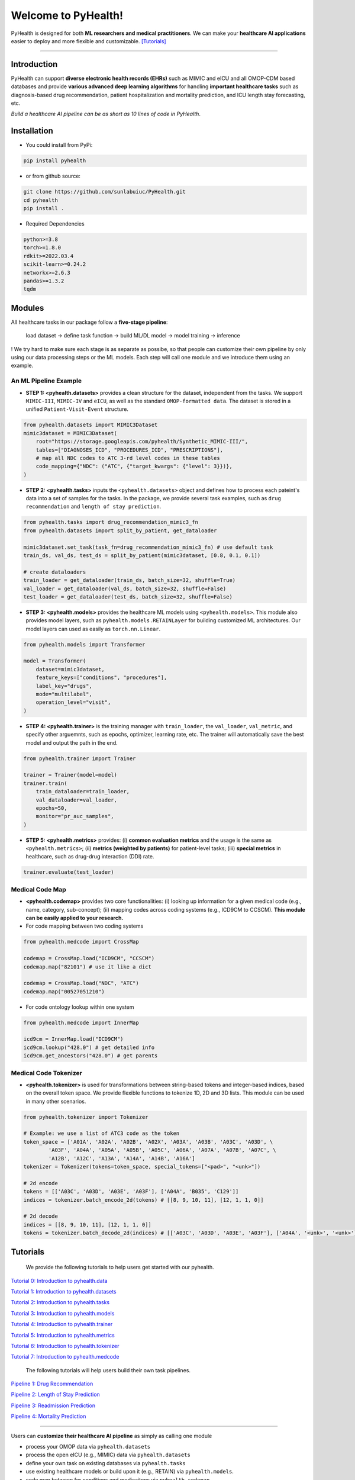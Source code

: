 Welcome to PyHealth!
====================================

.. image:: https://img.shields.io/pypi/v/pyhealth.svg?color=brightgreen
   :target: https://pypi.org/project/pyhealth/
   :alt: PyPI version


.. image:: https://readthedocs.org/projects/pyhealth/badge/?version=latest
   :target: https://pyhealth.readthedocs.io/en/latest/
   :alt: Documentation status
   

.. image:: https://img.shields.io/github/stars/yzhao062/pyhealth.svg
   :target: https://github.com/sunlabuiuc/pyhealth/stargazers
   :alt: GitHub stars


.. image:: https://img.shields.io/github/forks/yzhao062/pyhealth.svg?color=blue
   :target: https://github.com/sunlabuiuc/pyhealth/network
   :alt: GitHub forks


.. image:: https://pepy.tech/badge/pyhealth
   :target: https://pepy.tech/project/pyhealth
   :alt: Downloads


.. image:: https://pepy.tech/badge/pyhealth/month
   :target: https://pepy.tech/project/pyhealth
   :alt: Downloads



.. -----


.. **Build Status & Coverage & Maintainability & License**

.. .. image:: https://travis-ci.org/yzhao062/pyhealth.svg?branch=master
..    :target: https://travis-ci.org/yzhao062/pyhealth
..    :alt: Build Status


.. .. image:: https://ci.appveyor.com/api/projects/status/1kupdy87etks5n3r/branch/master?svg=true
..    :target: https://ci.appveyor.com/project/yzhao062/pyhealth/branch/master
..    :alt: Build status


.. .. image:: https://api.codeclimate.com/v1/badges/bdc3d8d0454274c753c4/maintainability
..    :target: https://codeclimate.com/github/yzhao062/pyhealth/maintainability
..    :alt: Maintainability


.. .. image:: https://img.shields.io/github/license/yzhao062/pyhealth
..    :target: https://github.com/yzhao062/pyhealth/blob/master/LICENSE
..    :alt: License

PyHealth is designed for both **ML researchers and medical practitioners**. We can make your **healthcare AI applications** easier to deploy and more flexible and customizable. `[Tutorials] <https://pyhealth.readthedocs.io/>`_
 
----------


Introduction
--------------------------

.. .. image:: https://raw.githubusercontent.com/yzhao062/PyHealth/master/docs/images/logo.png
..    :target: https://raw.githubusercontent.com/yzhao062/PyHealth/master/docs/images/logo.png
..    :alt: PyHealth Logo
..    :align: center

PyHealth can support **diverse electronic health records (EHRs)** such as MIMIC and eICU and all OMOP-CDM based databases and provide **various advanced deep learning algorithms** for handling **important healthcare tasks** such as diagnosis-based drug recommendation, patient hospitalization and mortality prediction, and ICU length stay forecasting, etc.  

*Build a healthcare AI pipeline can be as short as 10 lines of code in PyHealth*.

Installation
-----------------

- You could install from PyPi:

.. code-block:: bash

    pip install pyhealth

- or from github source:

.. code-block:: bash

   git clone https://github.com/sunlabuiuc/PyHealth.git
   cd pyhealth
   pip install .

- Required Dependencies

.. code-block:: bash

    python>=3.8
    torch>=1.8.0
    rdkit>=2022.03.4
    scikit-learn>=0.24.2
    networkx>=2.6.3
    pandas>=1.3.2
    tqdm


Modules
--------------------------

All healthcare tasks in our package follow a **five-stage pipeline**: 

 load dataset -> define task function -> build ML/DL model -> model training -> inference

! We try hard to make sure each stage is as separate as possibe, so that people can customize their own pipeline by only using our data processing steps or the ML models. Each step will call one module and we introduce them using an example.

An ML Pipeline Example 
^^^^^^^^^^^^^^^^^^^^^^^^^^

* **STEP 1: <pyhealth.datasets>** provides a clean structure for the dataset, independent from the tasks. We support ``MIMIC-III``, ``MIMIC-IV`` and ``eICU``, as well as the standard ``OMOP-formatted data``. The dataset is stored in a unified ``Patient-Visit-Event`` structure.

.. code-block:: python

    from pyhealth.datasets import MIMIC3Dataset
    mimic3dataset = MIMIC3Dataset(
        root="https://storage.googleapis.com/pyhealth/Synthetic_MIMIC-III/", 
        tables=["DIAGNOSES_ICD", "PROCEDURES_ICD", "PRESCRIPTIONS"],
        # map all NDC codes to ATC 3-rd level codes in these tables
        code_mapping={"NDC": ("ATC", {"target_kwargs": {"level": 3}})},
    )

* **STEP 2: <pyhealth.tasks>** inputs the ``<pyhealth.datasets>`` object and defines how to process each pateint's data into a set of samples for the tasks. In the package, we provide several task examples, such as ``drug recommendation`` and ``length of stay prediction``.

.. code-block:: python

    from pyhealth.tasks import drug_recommendation_mimic3_fn
    from pyhealth.datasets import split_by_patient, get_dataloader

    mimic3dataset.set_task(task_fn=drug_recommendation_mimic3_fn) # use default task
    train_ds, val_ds, test_ds = split_by_patient(mimic3dataset, [0.8, 0.1, 0.1])

    # create dataloaders
    train_loader = get_dataloader(train_ds, batch_size=32, shuffle=True)
    val_loader = get_dataloader(val_ds, batch_size=32, shuffle=False)
    test_loader = get_dataloader(test_ds, batch_size=32, shuffle=False)

* **STEP 3: <pyhealth.models>** provides the healthcare ML models using ``<pyhealth.models>``. This module also provides model layers, such as ``pyhealth.models.RETAINLayer`` for building customized ML architectures. Our model layers can used as easily as ``torch.nn.Linear``.

.. code-block:: python

    from pyhealth.models import Transformer

    model = Transformer(
        dataset=mimic3dataset,
        feature_keys=["conditions", "procedures"],
        label_key="drugs",
        mode="multilabel",
        operation_level="visit",
    )

* **STEP 4: <pyhealth.trainer>** is the training manager with ``train_loader``, the ``val_loader``, ``val_metric``, and specify other arguemnts, such as epochs, optimizer, learning rate, etc. The trainer will automatically save the best model and output the path in the end.

.. code-block:: python
    
    from pyhealth.trainer import Trainer

    trainer = Trainer(model=model)
    trainer.train(
        train_dataloader=train_loader,
        val_dataloader=val_loader,
        epochs=50,
        monitor="pr_auc_samples",
    )

* **STEP 5: <pyhealth.metrics>** provides: (i) **common evaluation metrics** and the usage is the same as ``<pyhealth.metrics>``; (ii) **metrics (weighted by patients)** for patient-level tasks; (iii) **special metrics** in healthcare, such as drug-drug interaction (DDI) rate.

.. code-block:: python
    
    trainer.evaluate(test_loader)

Medical Code Map
^^^^^^^^^^^^^^^^^^^^^^^^^^

* **<pyhealth.codemap>** provides two core functionalities: (i) looking up information for a given medical code (e.g., name, category, sub-concept); (ii) mapping codes across coding systems (e.g., ICD9CM to CCSCM). **This module can be easily applied to your research.**

* For code mapping between two coding systems

.. code-block:: python

    from pyhealth.medcode import CrossMap

    codemap = CrossMap.load("ICD9CM", "CCSCM")
    codemap.map("82101") # use it like a dict

    codemap = CrossMap.load("NDC", "ATC")
    codemap.map("00527051210")

* For code ontology lookup within one system

.. code-block:: python

    from pyhealth.medcode import InnerMap

    icd9cm = InnerMap.load("ICD9CM")
    icd9cm.lookup("428.0") # get detailed info
    icd9cm.get_ancestors("428.0") # get parents

Medical Code Tokenizer
^^^^^^^^^^^^^^^^^^^^^^^^^^

* **<pyhealth.tokenizer>** is used for transformations between string-based tokens and integer-based indices, based on the overall token space. We provide flexible functions to tokenize 1D, 2D and 3D lists. This module can be used in many other scenarios.

.. code-block:: python

    from pyhealth.tokenizer import Tokenizer

    # Example: we use a list of ATC3 code as the token
    token_space = ['A01A', 'A02A', 'A02B', 'A02X', 'A03A', 'A03B', 'A03C', 'A03D', \
            'A03F', 'A04A', 'A05A', 'A05B', 'A05C', 'A06A', 'A07A', 'A07B', 'A07C', \
            'A12B', 'A12C', 'A13A', 'A14A', 'A14B', 'A16A']
    tokenizer = Tokenizer(tokens=token_space, special_tokens=["<pad>", "<unk>"])

    # 2d encode 
    tokens = [['A03C', 'A03D', 'A03E', 'A03F'], ['A04A', 'B035', 'C129']]
    indices = tokenizer.batch_encode_2d(tokens) # [[8, 9, 10, 11], [12, 1, 1, 0]]

    # 2d decode 
    indices = [[8, 9, 10, 11], [12, 1, 1, 0]]
    tokens = tokenizer.batch_decode_2d(indices) # [['A03C', 'A03D', 'A03E', 'A03F'], ['A04A', '<unk>', '<unk>']]

..

Tutorials
------------

 We provide the following tutorials to help users get started with our pyhealth.


`Tutorial 0: Introduction to pyhealth.data <https://colab.research.google.com/drive/1y9PawgSbyMbSSMw1dpfwtooH7qzOEYdN?usp=sharing>`_ 

`Tutorial 1: Introduction to pyhealth.datasets <https://colab.research.google.com/drive/18kbzEQAj1FMs_J9rTGX8eCoxnWdx4Ltn?usp=sharing>`_ 

`Tutorial 2: Introduction to pyhealth.tasks <https://colab.research.google.com/drive/1r7MYQR_5yCJGpK_9I9-A10HmpupZuIN-?usp=sharing>`_ 

`Tutorial 3: Introduction to pyhealth.models <https://colab.research.google.com/drive/1LcXZlu7ZUuqepf269X3FhXuhHeRvaJX5?usp=sharing>`_ 

`Tutorial 4: Introduction to pyhealth.trainer <https://colab.research.google.com/drive/1L1Nz76cRNB7wTp5Pz_4Vp4N2eRZ9R6xl?usp=sharing>`_ 

`Tutorial 5: Introduction to pyhealth.metrics <https://colab.research.google.com/drive/1Mrs77EJ92HwMgDaElJ_CBXbi4iABZBeo?usp=sharing>`_ 

`Tutorial 6: Introduction to pyhealth.tokenizer <https://colab.research.google.com/drive/1bDOb0A5g0umBjtz8NIp4wqye7taJ03D0?usp=sharing>`_

`Tutorial 7: Introduction to pyhealth.medcode <https://colab.research.google.com/drive/1xrp_ACM2_Hg5Wxzj0SKKKgZfMY0WwEj3?usp=sharing>`_

 The following tutorials will help users build their own task pipelines.

`Pipeline 1: Drug Recommendation <https://colab.research.google.com/drive/10CSb4F4llYJvv42yTUiRmvSZdoEsbmFF?usp=sharing>`_ 

`Pipeline 2: Length of Stay Prediction <https://colab.research.google.com/drive/1JoPpXqqB1_lGF1XscBOsDHMLtgvlOYI1?usp=sharing>`_ 

`Pipeline 3: Readmission Prediction <https://colab.research.google.com/drive/1bhCwbXce1YFtVaQLsOt4FcyZJ1_my7Cs?usp=sharing>`_ 

`Pipeline 4: Mortality Prediction <https://colab.research.google.com/drive/1Qblpcv4NWjrnADT66TjBcNwOe8x6wU4c?usp=sharing>`_ 

.. `Pipeline 5: Phenotype Prediction <https://colab.research.google.com/drive/10CSb4F4llYJvv42yTUiRmvSZdoEsbmFF>`_ 



----

Users can **customize their healthcare AI pipeline** as simply as calling one module

* process your OMOP data via ``pyhealth.datasets``
* process the open eICU (e.g., MIMIC) data via ``pyhealth.datasets``
* define your own task on existing databases via ``pyhealth.tasks``
* use existing healthcare models or build upon it (e.g., RETAIN) via ``pyhealth.models``.
* code map between for conditions and medicaitons via ``pyhealth.codemap``.

.. **Citing PyHealth**\ :

.. `PyHealth paper <https://arxiv.org/abs/2101.04209>`_ is under review at
.. `JMLR <http://www.jmlr.org/>`_ (machine learning open-source software track).
.. If you use PyHealth in a scientific publication, we would appreciate
.. citations to the following paper::

..     @article{
..     }



.. **Key Links and Resources**\ :


.. * `View the latest codes on Github <https://github.com/ycq091044/PyHealth-OMOP>`_
.. * `Execute Interactive Jupyter Notebooks <https://mybinder.org/v2/gh/yzhao062/pyhealth/master>`_
.. * `Check out the PyHealth paper <https://github.com/yzhao062/pyhealth>`_



----


Datasets
--------------------------
We provide the following datasets for general purpose healthcare AI research:

===================  =======================================  ========================================  ======================================================================================================== 
Dataset              Module                                   Year                                      Information                                                             
===================  =======================================  ========================================  ========================================================================================================
MIMIC-III            ``pyhealth.datasets.MIMIC3BaseDataset``  2016                                      `MIMIC-III Clinical Database <https://physionet.org/content/mimiciii/1.4//>`_    
MIMIC-IV             ``pyhealth.datasets.MIMIC4BaseDataset``  2020                                      `MIMIC-IV Clinical Database <https://physionet.org/content/mimiciv/0.4/>`_  
eICU                 ``pyhealth.datasets.eICUBaseDataset``    2018                                      `eICU Collaborative Research Database <https://eicu-crd.mit.edu//>`_                 
OMOP                 ``pyhealth.datasets.OMOPBaseDataset``                                              `OMOP-CDM schema based dataset <https://www.ohdsi.org/data-standardization/the-common-data-model/>`_                                    
===================  =======================================  ========================================  ========================================================================================================


Machine/Deep Learning Models
-----------------------------

==================================    ================  =================================  ======  ===========================================================================================================================================
Model Name                            Type              Module                             Year    Reference
==================================    ================  =================================  ======  ===========================================================================================================================================
Logistic Regression (LR)              classifical ML    ``pyhealth.models.MLModel``                ``sklearn.linear_model.LogisticRegression``
Random Forest (RF)                    classifical ML    ``pyhealth.models.MLModel``                ``sklearn.ensemble.RandomForestClassifier``
Neural Networks (NN)                  classifical ML    ``pyhealth.models.MLModel``                ``sklearn.neural_network.MLPClassifier``
Convolutional Neural Network (CNN)    deep learning     ``pyhealth.models.CNN``            1989    `Handwritten Digit Recognition with a Back-Propagation Network <https://proceedings.neurips.cc/paper/1989/file/53c3bce66e43be4f209556518c2fcb54-Paper.pdf>`_
Recurrent Neural Nets (RNN)           deep Learning     ``pyhealth.models.RNN``            2011    `Recurrent neural network based language model <http://www.fit.vutbr.cz/research/groups/speech/servite/2010/rnnlm_mikolov.pdf>`_
Transformer                           deep Learning     ``pyhealth.models.Transformer``    2017    `Atention is All you Need <https://arxiv.org/abs/1706.03762>`_
RETAIN                                deep Learning     ``pyhealth.models.RETAIN``         2016    `RETAIN: An Interpretable Predictive Model for Healthcare using Reverse Time Attention Mechanism <https://arxiv.org/abs/1608.05745>`_
GAMENet                               deep Learning     ``pyhealth.models.GAMENet``        2019    `GAMENet: Graph Attention Mechanism for Explainable Electronic Health Record Prediction <https://arxiv.org/abs/1809.01852>`_
MICRON                                deep Learning     ``pyhealth.models.MICRON``         2021    `Change Matters: Medication Change Prediction with Recurrent Residual Networks <https://www.ijcai.org/proceedings/2021/0513>`_
SafeDrug                              deep Learning     ``pyhealth.models.SafeDrug``       2021    `SafeDrug: Dual Molecular Graph Encoders for Recommending Effective and Safe Drug Combinations <https://arxiv.org/abs/2105.02711>`_
==================================    ================  =================================  ======  ===========================================================================================================================================


Benchmark on Healthcare Tasks
----------------------------------

* Here is a temporary `benchmark doc <https://docs.google.com/spreadsheets/d/1c4OwCSDaEt7vGmocidq1hK2HCTeB6ZHDzAZvlubpi08/edit#gid=1602645797>`_ on healthcare tasks. We will put the results in this section below.
